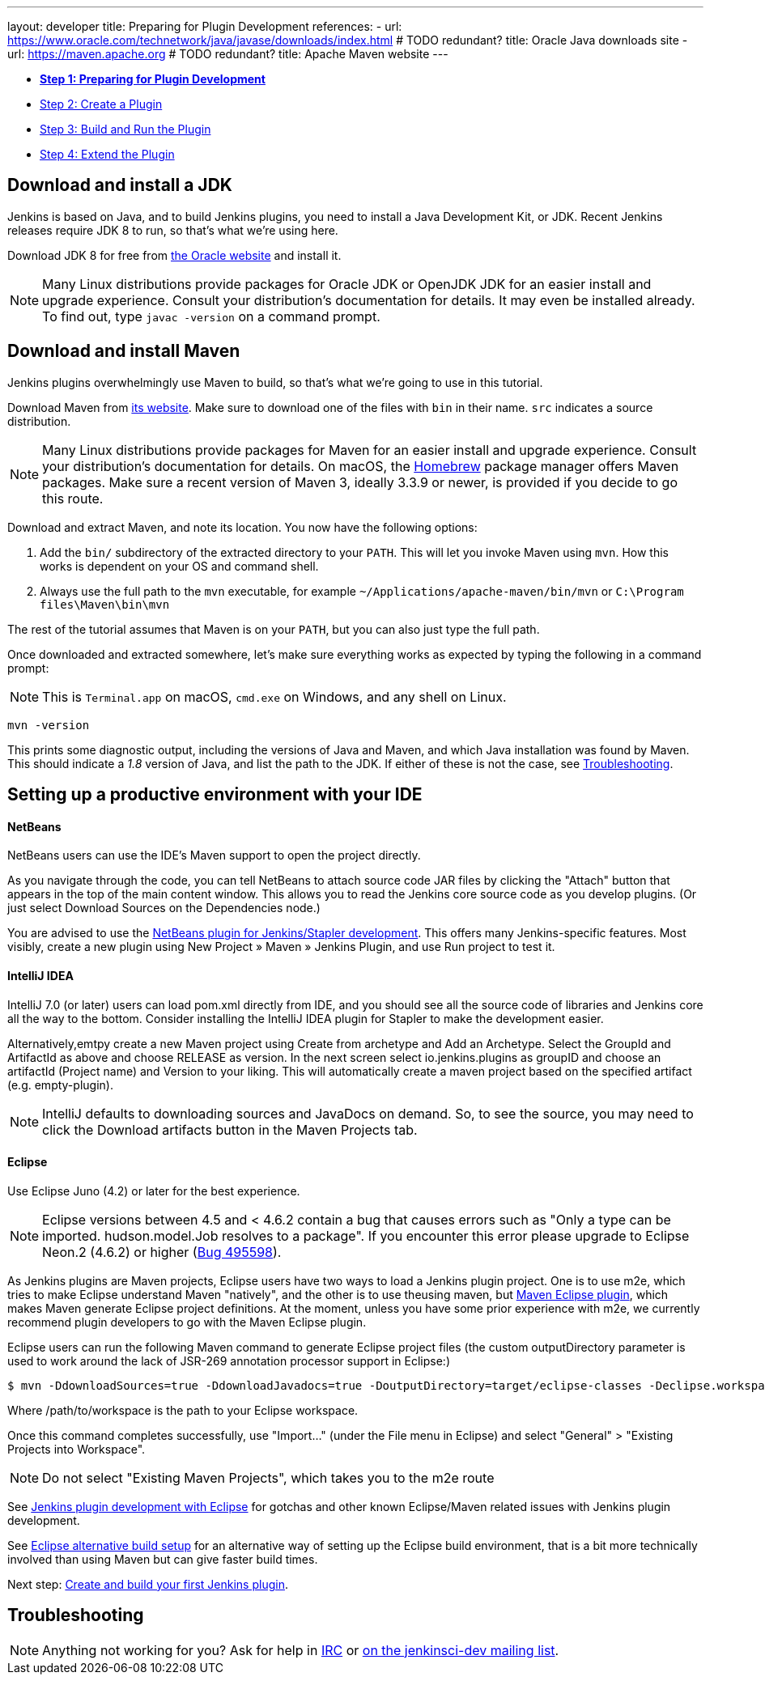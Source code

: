 ---
layout: developer
title: Preparing for Plugin Development
references:
- url: https://www.oracle.com/technetwork/java/javase/downloads/index.html # TODO redundant?
  title: Oracle Java downloads site
- url: https://maven.apache.org # TODO redundant?
  title: Apache Maven website
---

- link:../prepare[*Step 1: Preparing for Plugin Development*]
- link:../create[Step 2: Create a Plugin]
- link:../run[Step 3: Build and Run the Plugin]
- link:../extend[Step 4: Extend the Plugin]

== Download and install a JDK

// TIMEBASED
Jenkins is based on Java, and to build Jenkins plugins, you need to install a Java Development Kit, or JDK.
Recent Jenkins releases require JDK 8 to run, so that's what we're using here.

Download JDK 8 for free from link:https://www.oracle.com/technetwork/java/javase/downloads/[the Oracle website] and install it.

NOTE: Many Linux distributions provide packages for Oracle JDK or OpenJDK JDK for an easier install and upgrade experience.
Consult your distribution's documentation for details.
It may even be installed already.
To find out, type `javac -version` on a command prompt.

== Download and install Maven

Jenkins plugins overwhelmingly use Maven to build, so that's what we're going to use in this tutorial.

Download Maven from link:https://maven.apache.org[its website].
Make sure to download one of the files with `bin` in their name.
`src` indicates a source distribution.

// TODO: Include subsections for every OS
NOTE: Many Linux distributions provide packages for Maven for an easier install and upgrade experience.
Consult your distribution's documentation for details.
On macOS, the link:https://brew.sh/[Homebrew] package manager offers Maven packages.
Make sure a recent version of Maven 3, ideally 3.3.9 or newer, is provided if you decide to go this route.
// TIMEBASED

Download and extract Maven, and note its location.
You now have the following options:

. Add the `bin/` subdirectory of the extracted directory to your `PATH`.
  This will let you invoke Maven using `mvn`.
  How this works is dependent on your OS and command shell.
. Always use the full path to the `mvn` executable, for example `~/Applications/apache-maven/bin/mvn` or `C:\Program files\Maven\bin\mvn`

The rest of the tutorial assumes that Maven is on your `PATH`, but you can also just type the full path.

Once downloaded and extracted somewhere, let's make sure everything works as expected by typing the following in a command prompt:

NOTE: This is `Terminal.app` on macOS, `cmd.exe` on Windows, and any shell on Linux.

[listing]
mvn -version

This prints some diagnostic output, including the versions of Java and Maven, and which Java installation was found by Maven.
This should indicate a _1.8_ version of Java, and list the path to the JDK.
If either of these is not the case, see <<Troubleshooting>>.

== Setting up a productive environment with your IDE
====   NetBeans

NetBeans users can use the IDE's Maven support to open the project directly.

As you navigate through the code, you can tell NetBeans to attach source code JAR files by clicking the "Attach" button that appears in the top of the main content window. This allows you to read the Jenkins core source code as you develop plugins. (Or just select Download Sources on the Dependencies node.)

You are advised to use the  https://github.com/stapler/netbeans-stapler-plugin[ NetBeans plugin for Jenkins/Stapler development]. This offers many Jenkins-specific features. Most visibly, create a new plugin using New Project » Maven » Jenkins Plugin, and use Run project to test it.

==== IntelliJ IDEA
IntelliJ 7.0 (or later) users can load pom.xml directly from IDE, and you should see all the source code of libraries and Jenkins core all the way to the bottom. Consider installing the IntelliJ IDEA plugin for Stapler to make the development easier.

Alternatively,emtpy create a new Maven project using Create from archetype and Add an Archetype. Select the GroupId and ArtifactId as above and choose RELEASE as version. In the next screen select io.jenkins.plugins as groupID and choose an artifactId (Project name) and Version to your liking. This will automatically create a maven project based on the specified artifact (e.g. empty-plugin).

NOTE: IntelliJ defaults to downloading sources and JavaDocs on demand. So, to see the source, you may need to click the Download artifacts button in the Maven Projects tab.

==== Eclipse
Use Eclipse Juno (4.2) or later for the best experience.

NOTE: Eclipse versions between 4.5 and < 4.6.2 contain a bug that causes errors such as "Only a type can be imported. hudson.model.Job resolves to a package".
If you encounter this error please upgrade to Eclipse Neon.2 (4.6.2) or higher (https://bugs.eclipse.org/bugs/show_bug.cgi?id=495598[Bug 495598]).

As Jenkins plugins are Maven projects, Eclipse users have two ways to load a Jenkins plugin project. One is to use m2e, which tries to make Eclipse understand Maven "natively", and the other is to use theusing maven, but http://maven.apache.org/plugins/maven-eclipse-plugin/[Maven Eclipse plugin], which makes Maven generate Eclipse project definitions. At the moment, unless you have some prior experience with m2e, we currently recommend plugin developers to go with the Maven Eclipse plugin.

Eclipse users can run the following Maven command to generate Eclipse project files (the custom outputDirectory parameter is used to work around the lack of JSR-269 annotation processor support in Eclipse:)

[listing]
$ mvn -DdownloadSources=true -DdownloadJavadocs=true -DoutputDirectory=target/eclipse-classes -Declipse.workspace=/path/to/workspace eclipse:eclipse eclipse:configure-workspace

Where /path/to/workspace is the path to your Eclipse workspace.

Once this command completes successfully, use "Import..." (under the File menu in Eclipse) and select "General" > "Existing Projects into Workspace".

NOTE: Do not select "Existing Maven Projects", which takes you to the m2e route

See https://wiki.jenkins.io/display/JENKINS/Jenkins+plugin+development+with+Eclipse[Jenkins plugin development with Eclipse] for gotchas and other known Eclipse/Maven related issues with Jenkins plugin development.

See https://wiki.jenkins.io/display/JENKINS/Eclipse+alternative+build+setup[Eclipse alternative build setup] for an alternative way of setting up the Eclipse build environment, that is a bit more technically involved than using Maven but can give faster build times.

Next step: link:../create[Create and build your first Jenkins plugin].

== Troubleshooting

NOTE: Anything not working for you? Ask for help in link:/chat[IRC] or link:/mailing-lists[on the jenkinsci-dev mailing list].

